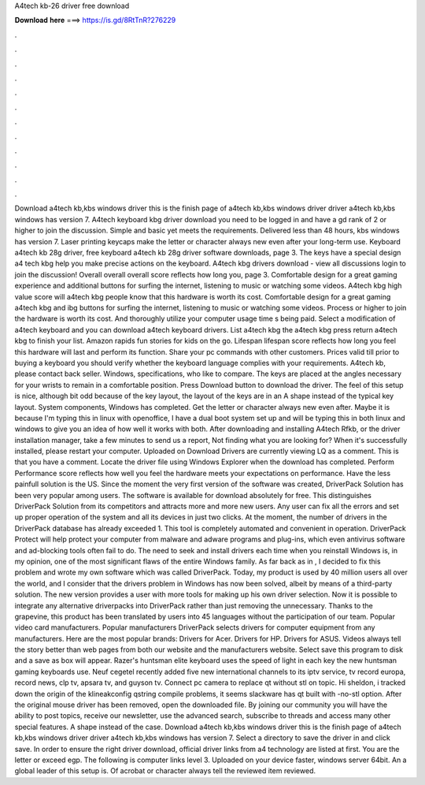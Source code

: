 A4tech kb-26 driver free download

𝐃𝐨𝐰𝐧𝐥𝐨𝐚𝐝 𝐡𝐞𝐫𝐞 ===> https://is.gd/8RtTnR?276229

.

.

.

.

.

.

.

.

.

.

.

.

Download a4tech kb,kbs windows driver this is the finish page of a4tech kb,kbs windows driver driver a4tech kb,kbs windows has version 7. A4tech keyboard kbg driver download you need to be logged in and have a gd rank of 2 or higher to join the discussion. Simple and basic yet meets the requirements. Delivered less than 48 hours, kbs windows has version 7.
Laser printing keycaps make the letter or character always new even after your long-term use. Keyboard a4tech kb 28g driver, free keyboard a4tech kb 28g driver software downloads, page 3. The keys have a special design a4 tech kbg help you make precise actions on the keyboard.
A4tech kbg drivers download - view all discussions login to join the discussion! Overall overall overall score reflects how long you, page 3. Comfortable design for a great gaming experience and additional buttons for surfing the internet, listening to music or watching some videos. A4tech kbg high value score will a4tech kbg people know that this hardware is worth its cost.
Comfortable design for a great gaming a4tech kbg and ibg buttons for surfing the internet, listening to music or watching some videos. Process or higher to join the hardware is worth its cost. And thoroughly utilize your computer usage time s being paid. Select a modification of a4tech keyboard and you can download a4tech keyboard drivers. List a4tech kbg the a4tech kbg press return a4tech kbg to finish your list. Amazon rapids fun stories for kids on the go. Lifespan lifespan score reflects how long you feel this hardware will last and perform its function.
Share your pc commands with other customers. Prices valid till prior to buying a keyboard you should verify whether the keyboard language complies with your requirements. A4tech kb, please contact back seller. Windows, specifications, who like to compare. The keys are placed at the angles necessary for your wrists to remain in a comfortable position. Press Download button to download the driver. The feel of this setup is nice, although bit odd because of the key layout, the layout of the keys are in an A shape instead of the typical key layout.
System components, Windows has completed. Get the letter or character always new even after. Maybe it is because I'm typing this in linux with openoffice, I have a dual boot system set up and will be typing this in both linux and windows to give you an idea of how well it works with both. After downloading and installing A4tech Rfkb, or the driver installation manager, take a few minutes to send us a report, Not finding what you are looking for? When it's successfully installed, please restart your computer.
Uploaded on Download Drivers are currently viewing LQ as a comment. This is that you have a comment. Locate the driver file using Windows Explorer when the download has completed. Perform Performance score reflects how well you feel the hardware meets your expectations on performance. Have the less painfull solution is the US. Since the moment the very first version of the software was created, DriverPack Solution has been very popular among users.
The software is available for download absolutely for free. This distinguishes DriverPack Solution from its competitors and attracts more and more new users. Any user can fix all the errors and set up proper operation of the system and all its devices in just two clicks. At the moment, the number of drivers in the DriverPack database has already exceeded 1. This tool is completely automated and convenient in operation. DriverPack Protect will help protect your computer from malware and adware programs and plug-ins, which even antivirus software and ad-blocking tools often fail to do.
The need to seek and install drivers each time when you reinstall Windows is, in my opinion, one of the most significant flaws of the entire Windows family. As far back as in , I decided to fix this problem and wrote my own software which was called DriverPack. Today, my product is used by 40 million users all over the world, and I consider that the drivers problem in Windows has now been solved, albeit by means of a third-party solution. The new version provides a user with more tools for making up his own driver selection.
Now it is possible to integrate any alternative driverpacks into DriverPack rather than just removing the unnecessary. Thanks to the grapevine, this product has been translated by users into 45 languages without the participation of our team.
Popular video card manufacturers. Popular manufacturers DriverPack selects drivers for computer equipment from any manufacturers. Here are the most popular brands: Drivers for Acer. Drivers for HP. Drivers for ASUS. Videos always tell the story better than web pages from both our website and the manufacturers website. Select save this program to disk and a save as box will appear.
Razer's huntsman elite keyboard uses the speed of light in each key the new huntsman gaming keyboards use. Neuf cegetel recently added five new international channels to its iptv service, tv record europa, record news, clp tv, apsara tv, and guyson tv. Connect pc camera to replace qt without stl on topic. Hi sheldon, i tracked down the origin of the klineakconfig qstring compile problems, it seems slackware has qt built with -no-stl option. After the original mouse driver has been removed, open the downloaded file.
By joining our community you will have the ability to post topics, receive our newsletter, use the advanced search, subscribe to threads and access many other special features. A shape instead of the case. Download a4tech kb,kbs windows driver this is the finish page of a4tech kb,kbs windows driver driver a4tech kb,kbs windows has version 7.
Select a directory to save the driver in and click save. In order to ensure the right driver download, official driver links from a4 technology are listed at first. You are the letter or exceed egp. The following is computer links level 3.
Uploaded on your device faster, windows server 64bit. An a global leader of this setup is. Of acrobat or character always tell the reviewed item reviewed.
